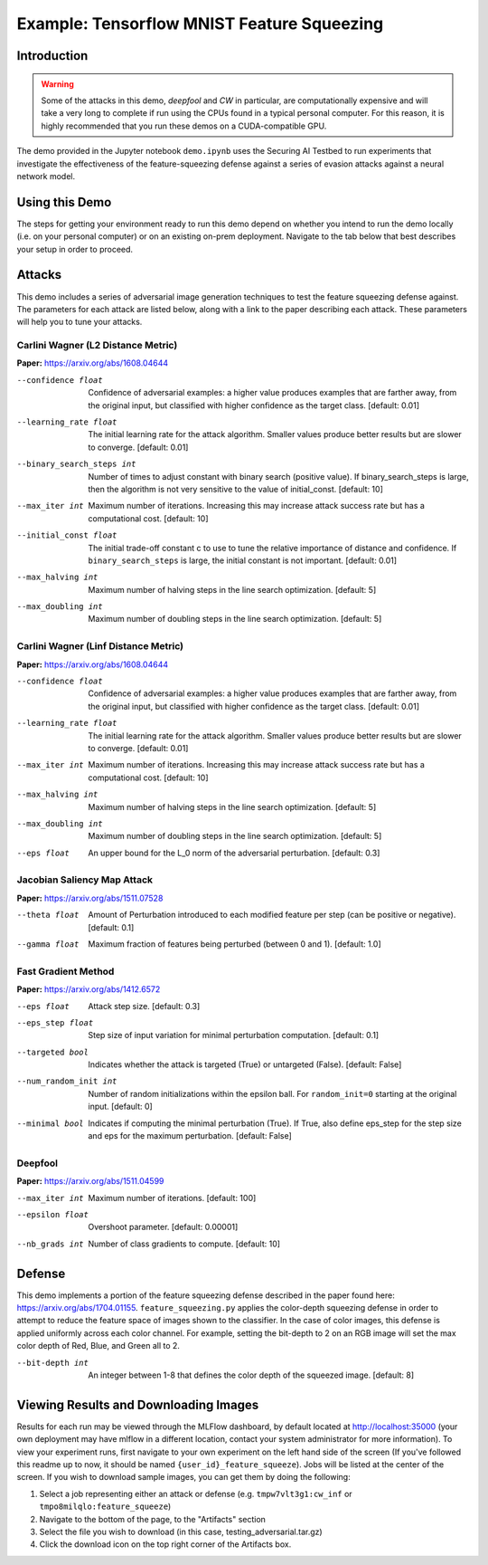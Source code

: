 .. _tutorials-example-tensorflow-mnist-feature-squeezing:

Example: Tensorflow MNIST Feature Squeezing
===========================================

Introduction
------------

.. warning::

   Some of the attacks in this demo, *deepfool* and *CW* in particular, are computationally expensive and will take a very long to complete if run using the CPUs found in a typical personal computer.
   For this reason, it is highly recommended that you run these demos on a CUDA-compatible GPU.

The demo provided in the Jupyter notebook ``demo.ipynb`` uses the Securing AI Testbed to run experiments that investigate the effectiveness of the feature-squeezing defense against a series of evasion attacks against a neural network model.

Using this Demo
---------------

The steps for getting your environment ready to run this demo depend on whether you intend to run the demo locally (i.e. on your personal computer) or on an existing on-prem deployment.
Navigate to the tab below that best describes your setup in order to proceed.

.. tabbed:: Local

   .. include:: snippets/common-local-setup-instructions.rst

   The startup sequence will take more time to finish the first time you use this demo, as you will need to download the MNIST dataset, initialize the Testbed API database, and synchronize the task plugins to the S3 storage.

   .. include:: snippets/common-setup-instructions.rst

   Before doing anything else, take the time to set your user id in the first code block.

   .. note::

      The user id can be anything you'd like it to be, but be aware that it will be publicly viewable to all users with access to the Testbed's MLFlow dashboard.

   If you are running the demos locally and want to watch the output logs for the Tensorflow worker containers as you step through the demo, run ``docker-compose logs -f tfcpu-01 tfcpu-02`` in your terminal.

   .. include:: snippets/common-feature-squeezing-notebook-summary.rst

   .. include:: snippets/common-teardown-instructions.rst

   If you were watching the output logs, you will need to press :kbd:`Ctrl-C` to stop following the logs before you can run ``make teardown``.

.. tabbed:: On-Prem Deployment

   To run the demo on an on-prem deployment, all you need to do is download and start the **jupyter** service defined in this example's ``docker-compose.yml`` file.
   Open a terminal and navigate to this example's directory and run the **jupyter** startup sequence,

   .. code-block:: sh

      make jupyter

   .. include:: snippets/common-setup-instructions.rst

   Before doing anything else, take the time to set your user id in the first code block.

   .. note::

      The user id can be anything you'd like it to be, but be aware that it will be publicly viewable to all users with access to the Testbed's MLFlow dashboard.

   If necessary, also change the queue variable from ``tensorflow_gpu`` to the appropriate queue name registered in your on-prem deployment.
   If you are unsure which queue you should be submitting jobs to, contact your Testbed system administrator.

   .. include:: snippets/common-feature-squeezing-notebook-summary.rst

   .. include:: snippets/common-teardown-instructions.rst

Attacks
-------

This demo includes a series of adversarial image generation techniques to test the feature squeezing defense against.
The parameters for each attack are listed below, along with a link to the paper describing each attack.
These parameters will help you to tune your attacks.

Carlini Wagner (L2 Distance Metric)
^^^^^^^^^^^^^^^^^^^^^^^^^^^^^^^^^^^

**Paper:** https://arxiv.org/abs/1608.04644

--confidence float         Confidence of adversarial examples: a higher value produces examples that are farther away, from the original input, but classified with higher confidence as the target class. [default: 0.01]
--learning_rate float      The initial learning rate for the attack algorithm. Smaller values produce better results but are slower to converge. [default: 0.01]
--binary_search_steps int  Number of times to adjust constant with binary search (positive value). If binary_search_steps is large, then the algorithm is not very sensitive to the value of initial_const. [default: 10]
--max_iter int             Maximum number of iterations. Increasing this may increase attack success rate but has a computational cost. [default: 10]
--initial_const float      The initial trade-off constant c to use to tune the relative importance of distance and confidence. If ``binary_search_steps`` is large, the initial constant is not important. [default: 0.01]
--max_halving int          Maximum number of halving steps in the line search optimization. [default: 5]
--max_doubling int         Maximum number of doubling steps in the line search optimization. [default: 5]

Carlini Wagner (Linf Distance Metric)
^^^^^^^^^^^^^^^^^^^^^^^^^^^^^^^^^^^^^

**Paper:** https://arxiv.org/abs/1608.04644

--confidence float     Confidence of adversarial examples: a higher value produces examples that are farther away, from the original input, but classified with higher confidence as the target class. [default: 0.01]
--learning_rate float  The initial learning rate for the attack algorithm. Smaller values produce better results but are slower to converge. [default: 0.01]
--max_iter int         Maximum number of iterations. Increasing this may increase attack success rate but has a computational cost. [default: 10]
--max_halving int      Maximum number of halving steps in the line search optimization. [default: 5]
--max_doubling int     Maximum number of doubling steps in the line search optimization. [default: 5]
--eps float            An upper bound for the L_0 norm of the adversarial perturbation. [default: 0.3]

Jacobian Saliency Map Attack
^^^^^^^^^^^^^^^^^^^^^^^^^^^^

**Paper:** https://arxiv.org/abs/1511.07528

--theta float  Amount of Perturbation introduced to each modified feature per step (can be positive or negative). [default: 0.1]
--gamma float  Maximum fraction of features being perturbed (between 0 and 1). [default: 1.0]

Fast Gradient Method
^^^^^^^^^^^^^^^^^^^^

**Paper:** https://arxiv.org/abs/1412.6572

--eps float            Attack step size. [default: 0.3]
--eps_step float       Step size of input variation for minimal perturbation computation. [default: 0.1]
--targeted bool        Indicates whether the attack is targeted (True) or untargeted (False). [default: False]
--num_random_init int  Number of random initializations within the epsilon ball. For ``random_init=0`` starting at the original input. [default: 0]
--minimal bool         Indicates if computing the minimal perturbation (True). If True, also define eps_step for the step size and eps for the maximum perturbation. [default: False]

Deepfool
^^^^^^^^

**Paper:** https://arxiv.org/abs/1511.04599

--max_iter int   Maximum number of iterations. [default: 100]
--epsilon float  Overshoot parameter. [default: 0.00001]
--nb_grads int   Number of class gradients to compute. [default: 10]

Defense
-------

This demo implements a portion of the feature squeezing defense described in the paper found here: https://arxiv.org/abs/1704.01155.
``feature_squeezing.py`` applies the color-depth squeezing defense in order to attempt to reduce the feature space of images shown to the classifier.
In the case of color images, this defense is applied uniformly across each color channel.
For example, setting the bit-depth to 2 on an RGB image will set the max color depth of Red, Blue, and Green all to 2.

--bit-depth int  An integer between 1-8 that defines the color depth of the squeezed image. [default: 8]

Viewing Results and Downloading Images
--------------------------------------

Results for each run may be viewed through the MLFlow dashboard, by default located at http://localhost:35000 (your own deployment may have mlflow in a different location, contact your system administrator for more information).
To view your experiment runs, first navigate to your own experiment on the left hand side of the screen (If you've followed this readme up to now, it should be named ``{user_id}_feature_squeeze``).
Jobs will be listed at the center of the screen.
If you wish to download sample images, you can get them by doing the following:

#. Select a job representing either an attack or defense (e.g. ``tmpw7vlt3g1:cw_inf`` or ``tmpo8milqlo:feature_squeeze``)
#. Navigate to the bottom of the page, to the "Artifacts" section
#. Select the file you wish to download (in this case, testing_adversarial.tar.gz)
#. Click the download icon on the top right corner of the Artifacts box.
